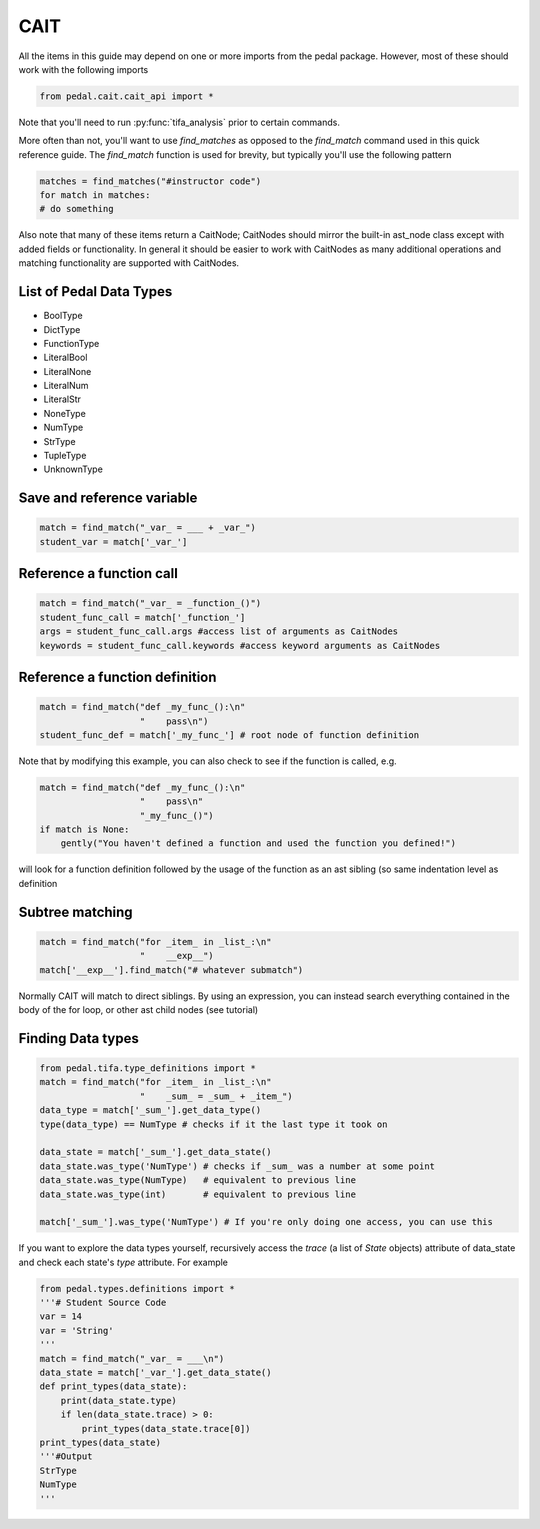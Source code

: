 CAIT
----

All the items in this guide may depend on one or more imports from the pedal package.
However, most of these should work with the following imports

.. code-block:: python

    from pedal.cait.cait_api import *

Note that you'll need to run :py:func:`tifa_analysis` prior to certain commands.

More often than not, you'll want to use `find_matches` as opposed to the `find_match` command
used in this quick reference guide. The `find_match` function is used for brevity, but typically
you'll use the following pattern

.. code-block:: python

    matches = find_matches("#instructor code")
    for match in matches:
    # do something

Also note that many of these items return a CaitNode; CaitNodes should mirror the built-in
ast_node class except with added fields or functionality. In general it should be easier to work
with CaitNodes as many additional operations and matching functionality are supported with CaitNodes.

List of Pedal Data Types
^^^^^^^^^^^^^^^^^^^^^^^^
- BoolType
- DictType
- FunctionType
- LiteralBool
- LiteralNone
- LiteralNum
- LiteralStr
- NoneType
- NumType
- StrType
- TupleType
- UnknownType


Save and reference variable
^^^^^^^^^^^^^^^^^^^^^^^^^^^
.. code-block:: python

    match = find_match("_var_ = ___ + _var_")
    student_var = match['_var_']

Reference a function call
^^^^^^^^^^^^^^^^^^^^^^^^^
.. code-block:: python

    match = find_match("_var_ = _function_()")
    student_func_call = match['_function_']
    args = student_func_call.args #access list of arguments as CaitNodes
    keywords = student_func_call.keywords #access keyword arguments as CaitNodes

Reference a function definition
^^^^^^^^^^^^^^^^^^^^^^^^^^^^^^^
.. code-block:: python

  match = find_match("def _my_func_():\n"
                     "    pass\n")
  student_func_def = match['_my_func_'] # root node of function definition

Note that by modifying this example, you can also check to see if the function is called, e.g.

.. code-block:: python

  match = find_match("def _my_func_():\n"
                     "    pass\n"
                     "_my_func_()")
  if match is None:
      gently("You haven't defined a function and used the function you defined!")

will look for a function definition followed by the usage of the function as
an ast sibling (so same indentation level as definition

Subtree matching
^^^^^^^^^^^^^^^^

.. code-block:: python

  match = find_match("for _item_ in _list_:\n"
                     "    __exp__")
  match['__exp__'].find_match("# whatever submatch")

Normally CAIT will match to direct siblings. By using an expression, you can
instead search everything contained in the body of the for loop, or other ast
child nodes (see tutorial)

Finding Data types
^^^^^^^^^^^^^^^^^^

.. code-block:: python

    from pedal.tifa.type_definitions import *
    match = find_match("for _item_ in _list_:\n"
                       "    _sum_ = _sum_ + _item_")
    data_type = match['_sum_'].get_data_type()
    type(data_type) == NumType # checks if it the last type it took on

    data_state = match['_sum_'].get_data_state()
    data_state.was_type('NumType') # checks if _sum_ was a number at some point
    data_state.was_type(NumType)   # equivalent to previous line
    data_state.was_type(int)       # equivalent to previous line

    match['_sum_'].was_type('NumType') # If you're only doing one access, you can use this



If you want to explore the data types yourself, recursively access the `trace` (a list of `State` objects) attribute of data_state and check each state's `type` attribute. For example

.. code-block:: python

    from pedal.types.definitions import *
    '''# Student Source Code
    var = 14
    var = 'String'
    '''
    match = find_match("_var_ = ___\n")
    data_state = match['_var_'].get_data_state()
    def print_types(data_state):
        print(data_state.type)
        if len(data_state.trace) > 0:
            print_types(data_state.trace[0])
    print_types(data_state)
    '''#Output
    StrType
    NumType
    '''

